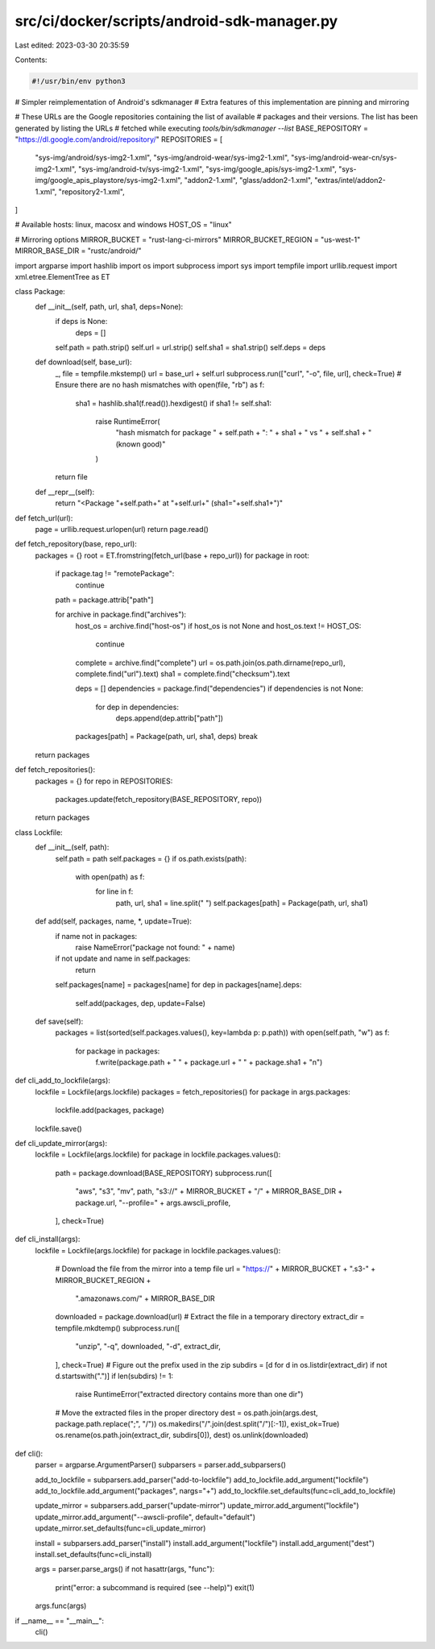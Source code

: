 src/ci/docker/scripts/android-sdk-manager.py
============================================

Last edited: 2023-03-30 20:35:59

Contents:

.. code-block:: py

    #!/usr/bin/env python3
# Simpler reimplementation of Android's sdkmanager
# Extra features of this implementation are pinning and mirroring

# These URLs are the Google repositories containing the list of available
# packages and their versions. The list has been generated by listing the URLs
# fetched while executing `tools/bin/sdkmanager --list`
BASE_REPOSITORY = "https://dl.google.com/android/repository/"
REPOSITORIES = [
    "sys-img/android/sys-img2-1.xml",
    "sys-img/android-wear/sys-img2-1.xml",
    "sys-img/android-wear-cn/sys-img2-1.xml",
    "sys-img/android-tv/sys-img2-1.xml",
    "sys-img/google_apis/sys-img2-1.xml",
    "sys-img/google_apis_playstore/sys-img2-1.xml",
    "addon2-1.xml",
    "glass/addon2-1.xml",
    "extras/intel/addon2-1.xml",
    "repository2-1.xml",
]

# Available hosts: linux, macosx and windows
HOST_OS = "linux"

# Mirroring options
MIRROR_BUCKET = "rust-lang-ci-mirrors"
MIRROR_BUCKET_REGION = "us-west-1"
MIRROR_BASE_DIR = "rustc/android/"

import argparse
import hashlib
import os
import subprocess
import sys
import tempfile
import urllib.request
import xml.etree.ElementTree as ET

class Package:
    def __init__(self, path, url, sha1, deps=None):
        if deps is None:
            deps = []
        self.path = path.strip()
        self.url = url.strip()
        self.sha1 = sha1.strip()
        self.deps = deps

    def download(self, base_url):
        _, file = tempfile.mkstemp()
        url = base_url + self.url
        subprocess.run(["curl", "-o", file, url], check=True)
        # Ensure there are no hash mismatches
        with open(file, "rb") as f:
            sha1 = hashlib.sha1(f.read()).hexdigest()
            if sha1 != self.sha1:
                raise RuntimeError(
                    "hash mismatch for package " + self.path + ": " +
                    sha1 + " vs " + self.sha1 + " (known good)"
                )
        return file

    def __repr__(self):
        return "<Package "+self.path+" at "+self.url+" (sha1="+self.sha1+")"

def fetch_url(url):
    page = urllib.request.urlopen(url)
    return page.read()

def fetch_repository(base, repo_url):
    packages = {}
    root = ET.fromstring(fetch_url(base + repo_url))
    for package in root:
        if package.tag != "remotePackage":
            continue
        path = package.attrib["path"]

        for archive in package.find("archives"):
            host_os = archive.find("host-os")
            if host_os is not None and host_os.text != HOST_OS:
                continue
            complete = archive.find("complete")
            url = os.path.join(os.path.dirname(repo_url), complete.find("url").text)
            sha1 = complete.find("checksum").text

            deps = []
            dependencies = package.find("dependencies")
            if dependencies is not None:
                for dep in dependencies:
                    deps.append(dep.attrib["path"])

            packages[path] = Package(path, url, sha1, deps)
            break

    return packages

def fetch_repositories():
    packages = {}
    for repo in REPOSITORIES:
        packages.update(fetch_repository(BASE_REPOSITORY, repo))
    return packages

class Lockfile:
    def __init__(self, path):
        self.path = path
        self.packages = {}
        if os.path.exists(path):
            with open(path) as f:
                for line in f:
                    path, url, sha1 = line.split(" ")
                    self.packages[path] = Package(path, url, sha1)

    def add(self, packages, name, *, update=True):
        if name not in packages:
            raise NameError("package not found: " + name)
        if not update and name in self.packages:
            return
        self.packages[name] = packages[name]
        for dep in packages[name].deps:
            self.add(packages, dep, update=False)

    def save(self):
        packages = list(sorted(self.packages.values(), key=lambda p: p.path))
        with open(self.path, "w") as f:
            for package in packages:
                f.write(package.path + " " + package.url + " " + package.sha1 + "\n")

def cli_add_to_lockfile(args):
    lockfile = Lockfile(args.lockfile)
    packages = fetch_repositories()
    for package in args.packages:
        lockfile.add(packages, package)
    lockfile.save()

def cli_update_mirror(args):
    lockfile = Lockfile(args.lockfile)
    for package in lockfile.packages.values():
        path = package.download(BASE_REPOSITORY)
        subprocess.run([
            "aws", "s3", "mv", path,
            "s3://" + MIRROR_BUCKET + "/" + MIRROR_BASE_DIR + package.url,
            "--profile=" + args.awscli_profile,
        ], check=True)

def cli_install(args):
    lockfile = Lockfile(args.lockfile)
    for package in lockfile.packages.values():
        # Download the file from the mirror into a temp file
        url = "https://" + MIRROR_BUCKET + ".s3-" + MIRROR_BUCKET_REGION + \
              ".amazonaws.com/" + MIRROR_BASE_DIR
        downloaded = package.download(url)
        # Extract the file in a temporary directory
        extract_dir = tempfile.mkdtemp()
        subprocess.run([
            "unzip", "-q", downloaded, "-d", extract_dir,
        ], check=True)
        # Figure out the prefix used in the zip
        subdirs = [d for d in os.listdir(extract_dir) if not d.startswith(".")]
        if len(subdirs) != 1:
            raise RuntimeError("extracted directory contains more than one dir")
        # Move the extracted files in the proper directory
        dest = os.path.join(args.dest, package.path.replace(";", "/"))
        os.makedirs("/".join(dest.split("/")[:-1]), exist_ok=True)
        os.rename(os.path.join(extract_dir, subdirs[0]), dest)
        os.unlink(downloaded)

def cli():
    parser = argparse.ArgumentParser()
    subparsers = parser.add_subparsers()

    add_to_lockfile = subparsers.add_parser("add-to-lockfile")
    add_to_lockfile.add_argument("lockfile")
    add_to_lockfile.add_argument("packages", nargs="+")
    add_to_lockfile.set_defaults(func=cli_add_to_lockfile)

    update_mirror = subparsers.add_parser("update-mirror")
    update_mirror.add_argument("lockfile")
    update_mirror.add_argument("--awscli-profile", default="default")
    update_mirror.set_defaults(func=cli_update_mirror)

    install = subparsers.add_parser("install")
    install.add_argument("lockfile")
    install.add_argument("dest")
    install.set_defaults(func=cli_install)

    args = parser.parse_args()
    if not hasattr(args, "func"):
        print("error: a subcommand is required (see --help)")
        exit(1)
    args.func(args)

if __name__ == "__main__":
    cli()


